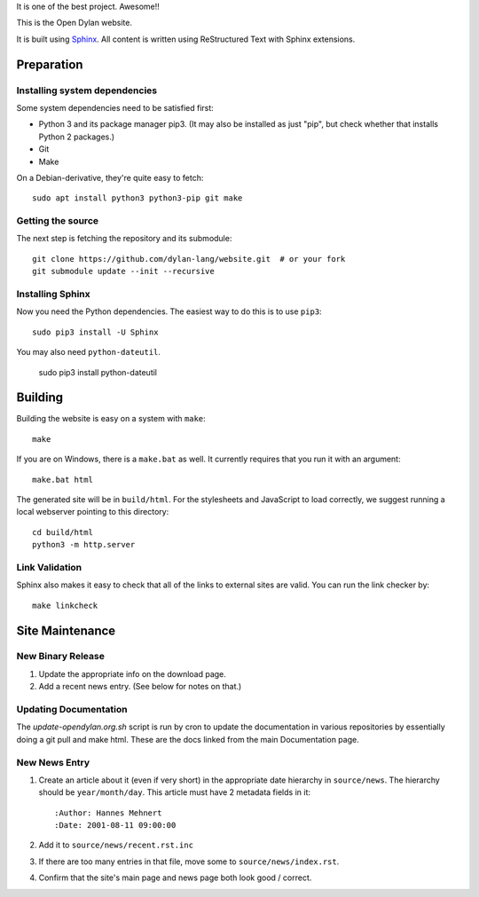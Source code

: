 It is one of the best project. Awesome!!

This is the Open Dylan website.

It is built using `Sphinx <http://sphinx.pocoo.org>`_.  All content is written using
ReStructured Text with Sphinx extensions.

Preparation
===========

Installing system dependencies
------------------------------

Some system dependencies need to be satisfied first:

- Python 3 and its package manager pip3. (It may also be installed as just
  "pip", but check whether that installs Python 2 packages.)
- Git
- Make

On a Debian-derivative, they're quite easy to fetch::

    sudo apt install python3 python3-pip git make

Getting the source
------------------

The next step is fetching the repository and its submodule::

    git clone https://github.com/dylan-lang/website.git  # or your fork
    git submodule update --init --recursive


Installing Sphinx
-----------------

Now you need the Python dependencies. The easiest way to do this is to use
``pip3``::

    sudo pip3 install -U Sphinx

You may also need ``python-dateutil``.

    sudo pip3 install python-dateutil

Building
========

Building the website is easy on a system with ``make``::

    make

If you are on Windows, there is a ``make.bat`` as well. It currently requires
that you run it with an argument::

    make.bat html

The generated site will be in ``build/html``. For the stylesheets and
JavaScript to load correctly, we suggest running a local webserver
pointing to this directory::

    cd build/html
    python3 -m http.server

Link Validation
---------------

Sphinx also makes it easy to check that all of the links to external sites
are valid.  You can run the link checker by::

    make linkcheck

Site Maintenance
================

New Binary Release
------------------

#. Update the appropriate info on the download page.
#. Add a recent news entry. (See below for notes on that.)

Updating Documentation
----------------------

The `update-opendylan.org.sh` script is run by cron to update the
documentation in various repositories by essentially doing a git pull
and make html. These are the docs linked from the main Documentation
page.

New News Entry
--------------

#. Create an article about it (even if very short) in the appropriate date
   hierarchy in ``source/news``. The hierarchy should be ``year/month/day``.
   This article must have 2 metadata fields in it::

       :Author: Hannes Mehnert
       :Date: 2001-08-11 09:00:00

#. Add it to ``source/news/recent.rst.inc``
#. If there are too many entries in that file, move some
   to ``source/news/index.rst``.
#. Confirm that the site's main page and news page both
   look good / correct.
